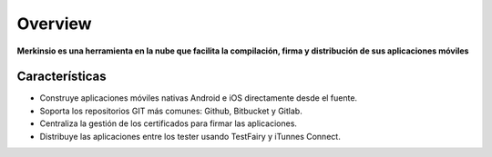 ********
Overview
********

**Merkinsio es una herramienta en la nube que facilita la compilación, firma y distribución de sus aplicaciones móviles**

Características
--------

* Construye aplicaciones móviles nativas Android e iOS directamente desde el fuente.
* Soporta los repositorios GIT más comunes: Github, Bitbucket y Gitlab.
* Centraliza la gestión de los certificados para firmar las aplicaciones.
* Distribuye las aplicaciones entre los tester usando TestFairy y iTunnes Connect.

